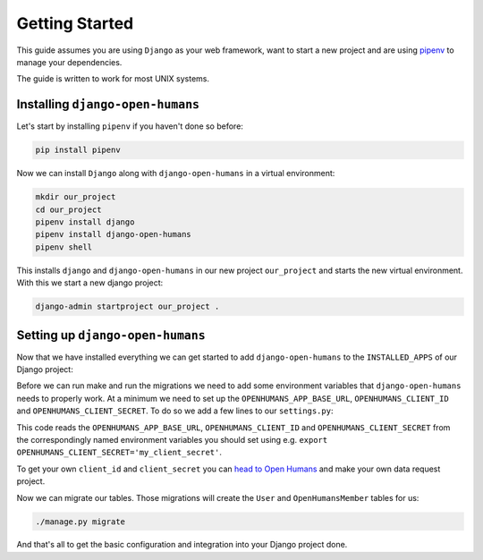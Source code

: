 ###############
Getting Started
###############

This guide assumes you are using ``Django`` as your web framework, want to start a new project and are using
`pipenv <https://pipenv.readthedocs.io/en/latest/>`_ to manage your dependencies.

The guide is written to work for most UNIX systems.

Installing ``django-open-humans``
=================================

Let's start by installing ``pipenv`` if you haven't done so before:

.. code-block:: shell

  pip install pipenv

Now we can install ``Django`` along with ``django-open-humans`` in a virtual environment:

.. code-block:: shell

  mkdir our_project
  cd our_project
  pipenv install django
  pipenv install django-open-humans
  pipenv shell

This installs ``django`` and ``django-open-humans`` in our new project ``our_project``
and starts the new virtual environment. With this we start a new django project:

.. code-block:: shell

  django-admin startproject our_project .


Setting up ``django-open-humans``
=================================

Now that we have installed everything we can get started to add ``django-open-humans`` to
the ``INSTALLED_APPS`` of our Django project:

.. code-block:: python
   :lineno-start: 33
   :caption: our_project/our_project/settings.py
   :emphasize-lines: 8

    INSTALLED_APPS = [
        'django.contrib.admin',
        'django.contrib.auth',
        'django.contrib.contenttypes',
        'django.contrib.sessions',
        'django.contrib.messages',
        'django.contrib.staticfiles',
        'openhumans'
    ]

Before we can run make and run the migrations we need to add some environment variables that
``django-open-humans`` needs to properly work. At a minimum we need to set up the ``OPENHUMANS_APP_BASE_URL``,
``OPENHUMANS_CLIENT_ID`` and ``OPENHUMANS_CLIENT_SECRET``. To do so we add a few lines to our ``settings.py``:

.. code-block:: Python
  :caption: our_project/our_project/settings.py
  :lineno-start: 13

  import os

  OPENHUMANS_APP_BASE_URL = os.getenv('OPENHUMANS_APP_BASE_URL', http://localhost:5000')
  OPENHUMANS_CLIENT_ID = os.getenv('OPENHUMANS_CLIENT_ID', 'your_client_id')
  OPENHUMANS_CLIENT_SECRET = os.getenv('OPENHUMANS_CLIENT_SECRET', 'your_client_secret')


This code reads the ``OPENHUMANS_APP_BASE_URL``,
``OPENHUMANS_CLIENT_ID`` and ``OPENHUMANS_CLIENT_SECRET`` from the correspondingly named environment variables
you should set using e.g. ``export OPENHUMANS_CLIENT_SECRET='my_client_secret'``.

To get your own ``client_id`` and ``client_secret`` you can
`head to Open Humans <https://www.openhumans.org/direct-sharing/projects/manage/>`_
and make your own data request project.

Now we can migrate our tables. Those migrations will create the ``User`` and ``OpenHumansMember`` tables for us:

.. code-block:: shell

  ./manage.py migrate

And that's all to get the basic configuration and integration into your Django project done.

